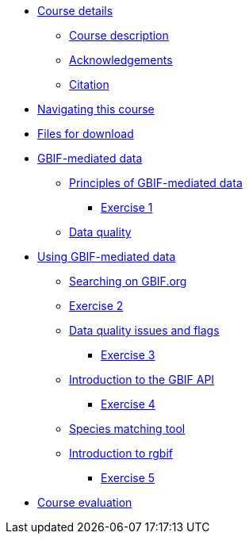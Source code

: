 // Note the "home" section navigation is not currently visible, as the pages use the "home" layout which omits it.
* xref:index.adoc[Course details]
** xref:description.adoc[Course description]
** xref:acknowledgements.adoc[Acknowledgements]
** xref:citation.adoc[Citation]
* xref:navigation.adoc[Navigating this course]
* xref:downloads.adoc[Files for download]
* xref:gbif-mediated-data.adoc[GBIF-mediated data]
** xref:gbif-mediated-data-principles.adoc[Principles of GBIF-mediated data]
*** xref:exercise1.adoc[Exercise 1]
** xref:data-quality.adoc[Data quality]
* xref:using-gbif-mediated-data.adoc[Using GBIF-mediated data]
** xref:gbif-data-portal.adoc[Searching on GBIF.org]
** xref:exercise2.adoc[Exercise 2]
** xref:dq-issues-and-flags.adoc[Data quality issues and flags]
*** xref:exercise3.adoc[Exercise 3]
** xref:gbif-api.adoc[Introduction to the GBIF API]
*** xref:exercise4.adoc[Exercise 4]
** xref:species-matching.adoc[Species matching tool]
** xref:rgbif.adoc[Introduction to rgbif]
*** xref:exercise5.adoc[Exercise 5]
//* xref:assignments.adoc[Final assignments]
* xref:course-evaluation.adoc[Course evaluation]
